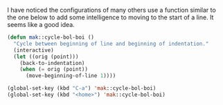 I have noticed the configurations of many others use a function similar to the one below to add some intelligence to moving to the start of a line. It seems like a good idea.

#+BEGIN_SRC emacs-lisp
  (defun mak::cycle-bol-boi ()
    "Cycle between beginning of line and beginning of indentation."
    (interactive)
    (let ((orig (point)))
      (back-to-indentation)
      (when (= orig (point))
        (move-beginning-of-line 1))))

  (global-set-key (kbd "C-a") 'mak::cycle-bol-boi)
  (global-set-key (kbd "<home>") 'mak::cycle-bol-boi)
#+END_SRC
